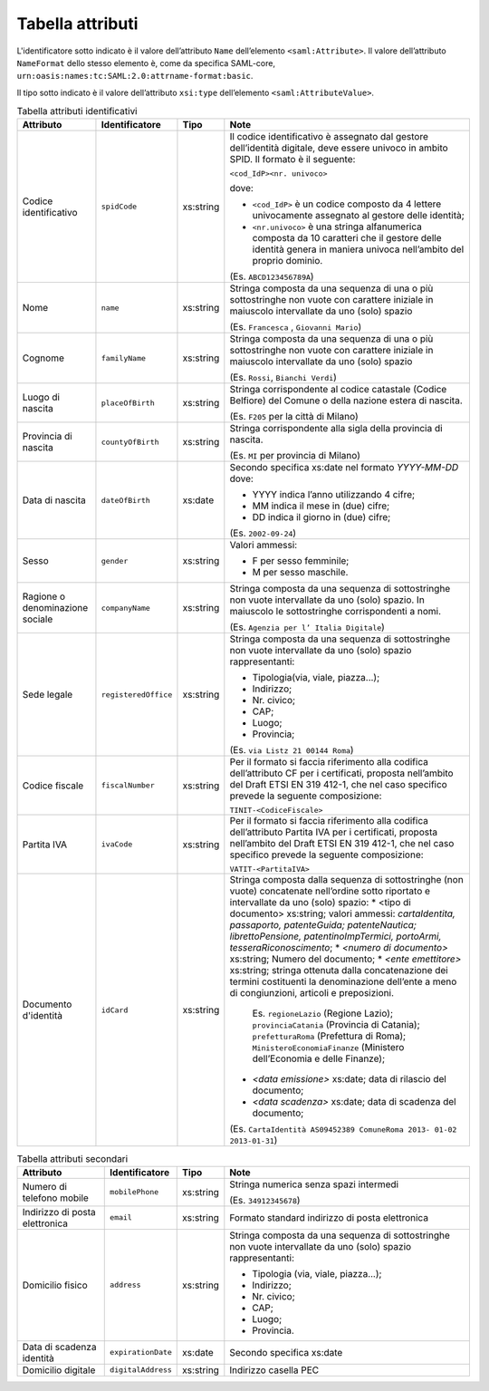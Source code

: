 Tabella attributi
=================

L'identificatore sotto indicato è il valore dell’attributo ``Name`` dell’elemento ``<saml:Attribute>``. Il valore dell’attributo ``NameFormat`` dello stesso elemento è, come da specifica SAML-core, ``urn:oasis:names:tc:SAML:2.0:attrname-format:basic``.

Il tipo sotto indicato è il valore dell’attributo ``xsi:type`` dell’elemento ``<saml:AttributeValue>``.

.. list-table:: Tabella attributi identificativi
    :widths: auto
    :header-rows: 1
    
    * - Attributo
      - Identificatore
      - Tipo
      - Note
    * - Codice identificativo
      - ``spidCode``
      - xs:string
      - Il codice identificativo è assegnato dal gestore dell’identità digitale, deve essere univoco in ambito SPID. Il formato è il seguente:
        
        ``<cod_IdP><nr. univoco>``
        
        dove:
        
        * ``<cod_IdP>`` è un codice composto da 4 lettere univocamente assegnato al gestore delle identità;
        * ``<nr.univoco>`` è una stringa alfanumerica composta da 10 caratteri che il gestore delle identità genera in maniera univoca nell’ambito del proprio dominio.
        
        (Es. ``ABCD123456789A``)
    * - Nome
      - ``name``
      - xs:string
      - Stringa composta da una sequenza di una o più sottostringhe non vuote con carattere iniziale in maiuscolo intervallate da uno (solo) spazio
        
        (Es. ``Francesca`` , ``Giovanni Mario``)
    * - Cognome
      - ``familyName``
      - xs:string
      - Stringa composta da una sequenza di una o più sottostringhe non vuote con carattere iniziale in maiuscolo intervallate da uno (solo) spazio
        
        (Es. ``Rossi``, ``Bianchi Verdi``)
    * - Luogo di nascita
      - ``placeOfBirth``
      - xs:string
      - Stringa corrispondente al codice catastale (Codice Belfiore) del Comune o della nazione estera di nascita.
        
        (Es. ``F205`` per la città di Milano)
    * - Provincia di nascita
      - ``countyOfBirth``
      - xs:string
      - Stringa corrispondente alla sigla della provincia di nascita.
        
        (Es. ``MI`` per provincia di Milano)
    * - Data di nascita
      - ``dateOfBirth``
      - xs:date
      - Secondo specifica xs:date nel formato *YYYY-MM-DD* dove:
        
        * YYYY indica l’anno utilizzando 4 cifre;
        * MM indica il mese in (due) cifre;
        * DD indica il giorno in (due) cifre;
        
        (Es. ``2002-09-24``)
    * - Sesso
      - ``gender``
      - xs:string
      - Valori ammessi:
        
        * F per sesso femminile;
        * M per sesso maschile.
    * - Ragione o denominazione sociale
      - ``companyName``
      - xs:string
      - Stringa composta da una sequenza di sottostringhe non vuote intervallate da uno (solo) spazio. In maiuscolo le sottostringhe corrispondenti a nomi.
        
        (Es. ``Agenzia per l’ Italia Digitale``)
    * - Sede legale
      - ``registeredOffice``
      - xs:string
      - Stringa composta da una sequenza di sottostringhe non vuote intervallate da uno (solo) spazio rappresentanti:
        
        * Tipologia(via, viale, piazza...);
        * Indirizzo;
        * Nr. civico;
        * CAP;
        * Luogo;
        * Provincia;
        
        (Es. ``via Listz 21 00144 Roma``)
    * - Codice fiscale
      - ``fiscalNumber``
      - xs:string
      - Per il formato si faccia riferimento alla codifica dell’attributo CF per i certificati, proposta nell’ambito del Draft ETSI EN 319 412-1, che nel caso specifico prevede la seguente composizione:
        
        ``TINIT-<CodiceFiscale>``
    * - Partita IVA
      - ``ivaCode``
      - xs:string
      - Per il formato si faccia riferimento alla codifica dell’attributo Partita IVA per i certificati, proposta nell’ambito del Draft ETSI EN 319 412-1, che nel caso specifico prevede la seguente composizione:
        
        ``VATIT-<PartitaIVA>``
    * - Documento d'identità
      - ``idCard``
      - xs:string
      - Stringa composta dalla sequenza di sottostringhe (non vuote) concatenate nell’ordine sotto riportato e intervallate da uno (solo) spazio:
        * <tipo di documento> xs:string; valori ammessi: *cartaIdentita, passaporto, patenteGuida; patenteNautica; librettoPensione, patentinoImpTermici, portoArmi, tesseraRiconoscimento*;
        * *<numero di documento>* xs:string; Numero del documento;
        * *<ente emettitore>* xs:string; stringa ottenuta dalla concatenazione dei termini costituenti la denominazione dell’ente a meno di congiunzioni, articoli e preposizioni.
        
          Es. ``regioneLazio`` (Regione Lazio); ``provinciaCatania`` (Provincia di Catania); ``prefetturaRoma`` (Prefettura di Roma); ``MinisteroEconomiaFinanze`` (Ministero dell’Economia e delle Finanze);
        
        * *<data emissione>* xs:date; data di rilascio del documento;
        * *<data scadenza>* xs:date; data di scadenza del documento;
        
        (Es. ``CartaIdentità AS09452389 ComuneRoma 2013- 01-02 2013-01-31``)


.. list-table:: Tabella attributi secondari
    :widths: auto
    :header-rows: 1
    
    * - Attributo
      - Identificatore
      - Tipo
      - Note
    * - Numero di telefono mobile
      - ``mobilePhone``
      - xs:string
      - Stringa numerica senza spazi intermedi 
        
        (Es. ``34912345678``)
    * - Indirizzo di posta elettronica
      - ``email``
      - xs:string
      - Formato standard indirizzo di posta elettronica
    * - Domicilio fisico
      - ``address``
      - xs:string
      - Stringa composta da una sequenza di sottostringhe non vuote intervallate da uno (solo) spazio rappresentanti:
        
        * Tipologia (via, viale, piazza...);
        * Indirizzo;
        * Nr. civico;
        * CAP;
        * Luogo;
        * Provincia.
    * - Data di scadenza identità
      - ``expirationDate``
      - xs:date
      - Secondo specifica xs:date
    * - Domicilio digitale
      - ``digitalAddress``
      - xs:string
      - Indirizzo casella PEC

